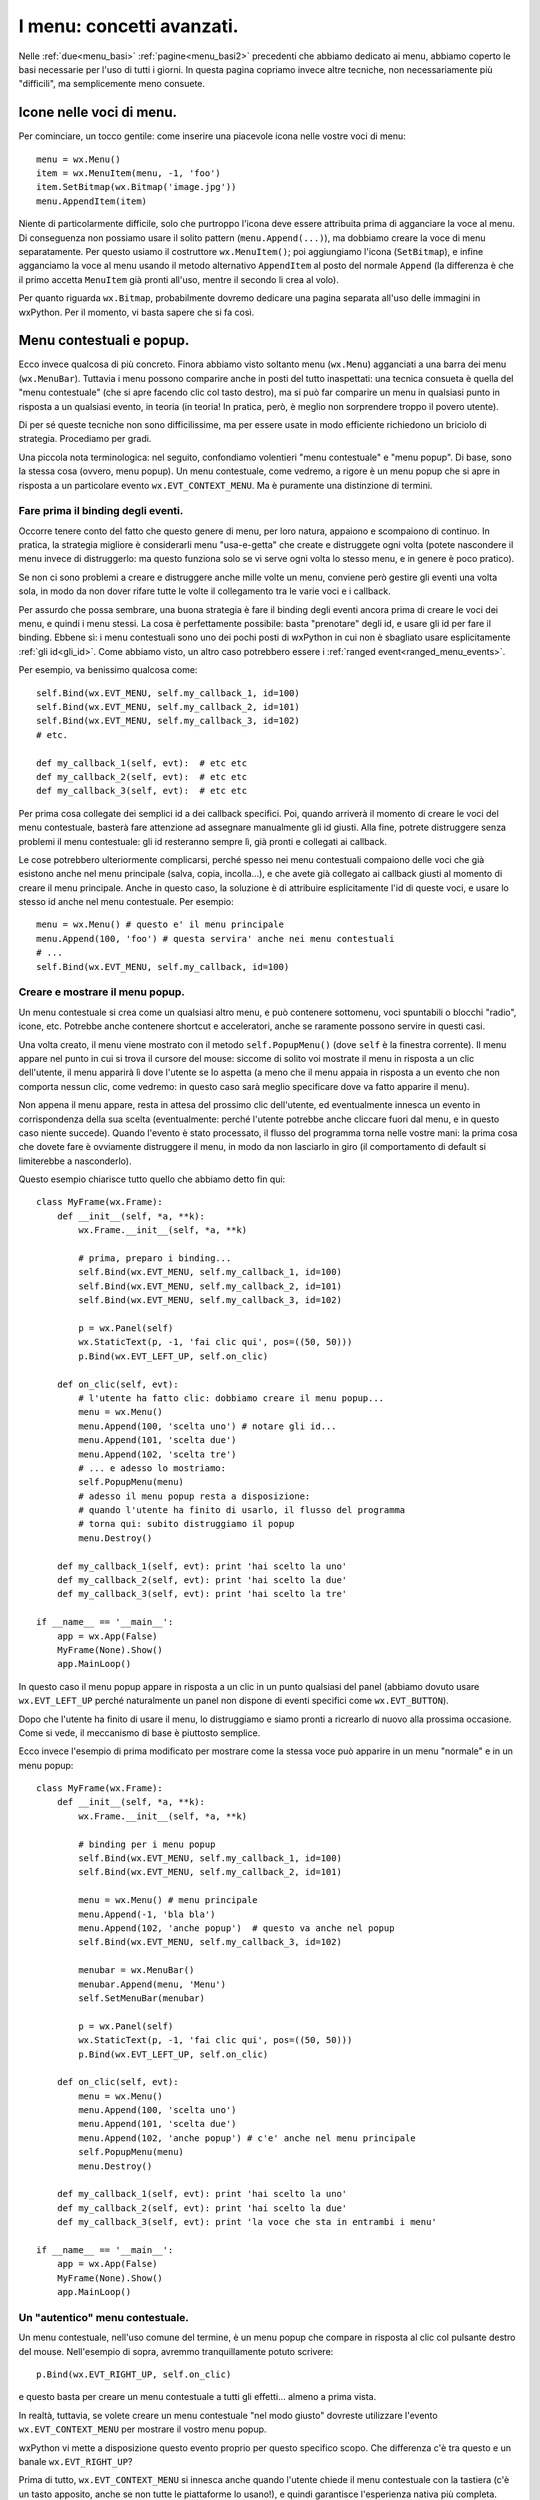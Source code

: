 .. _menu_avanzate:

.. index::
   single: menu
   
I menu: concetti avanzati.
==========================

Nelle :ref:`due<menu_basi>` :ref:`pagine<menu_basi2>` precedenti che abbiamo dedicato ai menu, abbiamo coperto le basi necessarie per l'uso di tutti i giorni. In questa pagina copriamo invece altre tecniche, non necessariamente più "difficili", ma semplicemente meno consuete. 

.. index::
   single: icone; nei menu
   single: menu; icone
   single: wx.MenuItem; SetBitmap
   single: menu; wx.MenuItem.SetBitmap

Icone nelle voci di menu.
-------------------------

Per cominciare, un tocco gentile: come inserire una piacevole icona nelle vostre voci di menu:: 

  menu = wx.Menu()
  item = wx.MenuItem(menu, -1, 'foo')
  item.SetBitmap(wx.Bitmap('image.jpg'))
  menu.AppendItem(item)

Niente di particolarmente difficile, solo che purtroppo l'icona deve essere attribuita prima di agganciare la voce al menu. Di conseguenza non possiamo usare il solito pattern (``menu.Append(...)``), ma dobbiamo creare la voce di menu separatamente. Per questo usiamo il costruttore ``wx.MenuItem()``; poi aggiungiamo l'icona (``SetBitmap``), e infine agganciamo la voce al menu usando il metodo alternativo ``AppendItem`` al posto del normale ``Append`` (la differenza è che il primo accetta ``MenuItem`` già pronti all'uso, mentre il secondo li crea al volo).

Per quanto riguarda ``wx.Bitmap``, probabilmente dovremo dedicare una pagina separata all'uso delle immagini in wxPython. Per il momento, vi basta sapere che si fa così. 

.. todo:: una pagina sulle immagini

.. index::
   single: menu; contestuali, popup
   single: wx.EVT_CONTEXT_MENU
   single: wx.Frame; PopupMenu
   single: menu; wx.EVT_CONTEXT_MENU
   single: menu; wx.Frame; PopupMenu
   single: eventi; wx.EVT_CONTEXT_MENU

Menu contestuali e popup.
-------------------------

Ecco invece qualcosa di più concreto. Finora abbiamo visto soltanto menu (``wx.Menu``) agganciati a una barra dei menu (``wx.MenuBar``). Tuttavia i menu possono comparire anche in posti del tutto inaspettati: una tecnica consueta è quella del "menu contestuale" (che si apre facendo clic col tasto destro), ma si può far comparire un menu in qualsiasi punto in risposta a un qualsiasi evento, in teoria (in teoria! In pratica, però, è meglio non sorprendere troppo il povero utente).

Di per sé queste tecniche non sono difficilissime, ma per essere usate in modo efficiente richiedono un briciolo di strategia. Procediamo per gradi. 

Una piccola nota terminologica: nel seguito, confondiamo volentieri "menu contestuale" e "menu popup". Di base, sono la stessa cosa (ovvero, menu popup). Un menu contestuale, come vedremo, a rigore è un menu popup che si apre in risposta a un particolare evento ``wx.EVT_CONTEXT_MENU``. Ma è puramente una distinzione di termini.

Fare prima il binding degli eventi.
^^^^^^^^^^^^^^^^^^^^^^^^^^^^^^^^^^^

Occorre tenere conto del fatto che questo genere di menu, per loro natura, appaiono e scompaiono di continuo. In pratica, la strategia migliore è considerarli menu "usa-e-getta" che create e distruggete ogni volta (potete nascondere il menu invece di distruggerlo: ma questo funziona solo se vi serve ogni volta lo stesso menu, e in genere è poco pratico).

Se non ci sono problemi a creare e distruggere anche mille volte un menu, conviene però gestire gli eventi una volta sola, in modo da non dover rifare tutte le volte il collegamento tra le varie voci e i callback. 

Per assurdo che possa sembrare, una buona strategia è fare il binding degli eventi ancora prima di creare le voci dei menu, e quindi i menu stessi. La cosa è perfettamente possibile: basta "prenotare" degli id, e usare gli id per fare il binding. Ebbene sì: i menu contestuali sono uno dei pochi posti di wxPython in cui non è sbagliato usare esplicitamente :ref:`gli id<gli_id>`. Come abbiamo visto, un altro caso potrebbero essere i :ref:`ranged event<ranged_menu_events>`.

Per esempio, va benissimo qualcosa come::

  self.Bind(wx.EVT_MENU, self.my_callback_1, id=100)
  self.Bind(wx.EVT_MENU, self.my_callback_2, id=101)
  self.Bind(wx.EVT_MENU, self.my_callback_3, id=102)
  # etc.

  def my_callback_1(self, evt):  # etc etc
  def my_callback_2(self, evt):  # etc etc
  def my_callback_3(self, evt):  # etc etc

Per prima cosa collegate dei semplici id a dei callback specifici. Poi, quando arriverà il momento di creare le voci del menu contestuale, basterà fare attenzione ad assegnare manualmente gli id giusti. Alla fine, potrete distruggere senza problemi il menu contestuale: gli id resteranno sempre lì, già pronti e collegati ai callback. 

Le cose potrebbero ulteriormente complicarsi, perché spesso nei menu contestuali compaiono delle voci che già esistono anche nel menu principale (salva, copia, incolla...), e che avete già collegato ai callback giusti al momento di creare il menu principale. Anche in questo caso, la soluzione è di attribuire esplicitamente l'id di queste voci, e usare lo stesso id anche nel menu contestuale. Per esempio::

  menu = wx.Menu() # questo e' il menu principale
  menu.Append(100, 'foo') # questa servira' anche nei menu contestuali
  # ...
  self.Bind(wx.EVT_MENU, self.my_callback, id=100)

Creare e mostrare il menu popup.
^^^^^^^^^^^^^^^^^^^^^^^^^^^^^^^^

Un menu contestuale si crea come un qualsiasi altro menu, e può contenere sottomenu, voci spuntabili o blocchi "radio", icone, etc. Potrebbe anche contenere shortcut e acceleratori, anche se raramente possono servire in questi casi. 

Una volta creato, il menu viene mostrato con il metodo ``self.PopupMenu()`` (dove ``self`` è la finestra corrente). Il menu appare nel punto in cui si trova il cursore del mouse: siccome di solito voi mostrate il menu in risposta a un clic dell'utente, il menu apparirà lì dove l'utente se lo aspetta (a meno che il menu appaia in risposta a un evento che non comporta nessun clic, come vedremo: in questo caso sarà meglio specificare dove va fatto apparire il menu).

Non appena il menu appare, resta in attesa del prossimo clic dell'utente, ed eventualmente innesca un evento in corrispondenza della sua scelta (eventualmente: perché l'utente potrebbe anche cliccare fuori dal menu, e in questo caso niente succede). Quando l'evento è stato processato, il flusso del programma torna nelle vostre mani: la prima cosa che dovete fare è ovviamente distruggere il menu, in modo da non lasciarlo in giro (il comportamento di default si limiterebbe a nasconderlo). 

Questo esempio chiarisce tutto quello che abbiamo detto fin qui::

  class MyFrame(wx.Frame): 
      def __init__(self, *a, **k):
          wx.Frame.__init__(self, *a, **k)

          # prima, preparo i binding... 
          self.Bind(wx.EVT_MENU, self.my_callback_1, id=100)
          self.Bind(wx.EVT_MENU, self.my_callback_2, id=101)
          self.Bind(wx.EVT_MENU, self.my_callback_3, id=102)

          p = wx.Panel(self)
          wx.StaticText(p, -1, 'fai clic qui', pos=((50, 50)))
          p.Bind(wx.EVT_LEFT_UP, self.on_clic)

      def on_clic(self, evt): 
          # l'utente ha fatto clic: dobbiamo creare il menu popup...
          menu = wx.Menu()
          menu.Append(100, 'scelta uno') # notare gli id...
          menu.Append(101, 'scelta due')
          menu.Append(102, 'scelta tre')
          # ... e adesso lo mostriamo:
          self.PopupMenu(menu)
          # adesso il menu popup resta a disposizione:
          # quando l'utente ha finito di usarlo, il flusso del programma
          # torna qui: subito distruggiamo il popup
          menu.Destroy()

      def my_callback_1(self, evt): print 'hai scelto la uno'
      def my_callback_2(self, evt): print 'hai scelto la due'
      def my_callback_3(self, evt): print 'hai scelto la tre'

  if __name__ == '__main__':
      app = wx.App(False)
      MyFrame(None).Show()
      app.MainLoop()

In questo caso il menu popup appare in risposta a un clic in un punto qualsiasi del panel (abbiamo dovuto usare ``wx.EVT_LEFT_UP`` perché naturalmente un panel non dispone di eventi specifici come ``wx.EVT_BUTTON``). 

Dopo che l'utente ha finito di usare il menu, lo distruggiamo e siamo pronti a ricrearlo di nuovo alla prossima occasione. Come si vede, il meccanismo di base è piuttosto semplice. 

Ecco invece l'esempio di prima modificato per mostrare come la stessa voce può apparire in un menu "normale" e in un menu popup::


  class MyFrame(wx.Frame): 
      def __init__(self, *a, **k):
          wx.Frame.__init__(self, *a, **k)

          # binding per i menu popup
          self.Bind(wx.EVT_MENU, self.my_callback_1, id=100)
          self.Bind(wx.EVT_MENU, self.my_callback_2, id=101)

          menu = wx.Menu() # menu principale
          menu.Append(-1, 'bla bla')
          menu.Append(102, 'anche popup')  # questo va anche nel popup
          self.Bind(wx.EVT_MENU, self.my_callback_3, id=102)

          menubar = wx.MenuBar()
          menubar.Append(menu, 'Menu')
          self.SetMenuBar(menubar)

          p = wx.Panel(self)
          wx.StaticText(p, -1, 'fai clic qui', pos=((50, 50)))
          p.Bind(wx.EVT_LEFT_UP, self.on_clic)

      def on_clic(self, evt): 
          menu = wx.Menu()
          menu.Append(100, 'scelta uno') 
          menu.Append(101, 'scelta due')
          menu.Append(102, 'anche popup') # c'e' anche nel menu principale
          self.PopupMenu(menu)
          menu.Destroy()

      def my_callback_1(self, evt): print 'hai scelto la uno'
      def my_callback_2(self, evt): print 'hai scelto la due'
      def my_callback_3(self, evt): print 'la voce che sta in entrambi i menu'

  if __name__ == '__main__':
      app = wx.App(False)
      MyFrame(None).Show()
      app.MainLoop()


Un "autentico" menu contestuale.
^^^^^^^^^^^^^^^^^^^^^^^^^^^^^^^^

Un menu contestuale, nell'uso comune del termine, è un menu popup che compare in risposta al clic col pulsante destro del mouse. Nell'esempio di sopra, avremmo tranquillamente potuto scrivere::

  p.Bind(wx.EVT_RIGHT_UP, self.on_clic)

e questo basta per creare un menu contestuale a tutti gli effetti... almeno a prima vista. 

In realtà, tuttavia, se volete creare un menu contestuale "nel modo giusto" dovreste utilizzare l'evento ``wx.EVT_CONTEXT_MENU`` per mostrare il vostro menu popup. 

wxPython vi mette a disposizione questo evento proprio per questo specifico scopo. Che differenza c'è tra questo e un banale ``wx.EVT_RIGHT_UP``? 

Prima di tutto, ``wx.EVT_CONTEXT_MENU`` si innesca anche quando l'utente chiede il menu contestuale con la tastiera (c'è un tasto apposito, anche se non tutte le piattaforme lo usano!), e quindi garantisce l'esperienza nativa più completa. 

In secondo luogo, così ``wx.EVT_RIGHT_UP`` viene lasciato libero: potete usarlo separatamente per processare altre cose, se vi serve. Attenti solo a non pasticciare con :ref:`la catena degli eventi<eventi_avanzati>`: quando l'utente rilascia il pulsante destro del mouse, per prima cosa viene innescato il ``wx.EVT_RIGHT_UP``. Se questo non viene processato, allora si innesca il ``wx.EVT_CONTEXT_MENU``. Quindi, se catturate l'evento del mouse, non dimenticatevi di chiamare ``Skip()``, altrimenti l'evento per il menu contestuale non potrà mai partire. 

Ancora una complicazione sulla posizione.
^^^^^^^^^^^^^^^^^^^^^^^^^^^^^^^^^^^^^^^^^

Se l'utente chiama il menu contestuale, lo vede apparire alla posizione corrente del puntatore. Questo comportamento va benissimo (e non provate a modificarlo, se non volete farvi odiare), se il menu compare in seguito a un clic del mouse.

Ma se il menu contestuale è chiamato con la tastiera, allora il comportamento di default non è più adatto, perché il puntatore del mouse potrebbe trovarsi da tutt'altra parte in quel momento. 

Potete scoprire la posizione corrente del puntatore in seguito a un ``wx.EVT_CONTEXT_MENU`` chiamando ``GetPosition`` sull'evento nel callback. Se ``GetPosition`` vi restituisce ``wx.DefaultPosition`` invece di una tupla, vuol dire che l'evento è stato chiamato dalla tastiera. In questo caso, prima di mostrare il menu contestuale, vi conviene decidere una posizione adatta. 

Nell'esempio che segue, vogliamo che una casella di testo abbia un menu contestuale: se l'utente lo richiama con il mouse, tutto bene. Ma se lo chiama con la tastiera, allora dobbiamo fare un po' di calcoli per assicurarci che compaia in corrispondenza della posizione del cursore (e non dove si trova in quel momento il puntatore del mouse)::

  class MyFrame(wx.Frame): 
      def __init__(self, *a, **k):
          wx.Frame.__init__(self, *a, **k)

          p = wx.Panel(self)
          self.text = wx.TextCtrl(p, -1, 'fai clic qui '*10, 
                                  style=wx.TE_MULTILINE, pos=((50, 50)))
          self.text.Bind(wx.EVT_CONTEXT_MENU, self.on_clic)

      def on_clic(self, evt): 
          menu = wx.Menu()
          menu.Append(-1, 'scelta uno') # i binding di queste voci
          menu.Append(-1, 'scelta due') # sono omessi per brevita'

          if evt.GetPosition() == wx.DefaultPosition:
              ins_point = self.text.GetInsertionPoint()
              correct_position = self.text.PositionToCoords(ins_point)
              self.PopupMenu(menu, pos=correct_position)
          else:
              self.PopupMenu(menu)
          menu.Destroy()

  if __name__ == '__main__':
      app = wx.App(False)
      MyFrame(None).Show()
      app.MainLoop()

.. index::
   single: menu; tecniche di manipolazione

Manipolare dinamicamente i menu. 
--------------------------------

I menu sono strumenti complessi, e wxPython mette a disposizione molti metodi per maneggiarli. Potete all'occorrenza far sparire voci di menu, aggiungerle, spostarle. E potete far sparire o cambiare allo stesso modo interi menu. 

Tuttavia diciamo subito che queste non sono tecniche da adoperare a cuor leggero. Il menu, in tutte le applicazioni, è una cosa sacra: il programmatore spende molte energie a progettarlo bene, l'utente investe molto tempo a orientarvisi; in generale ci si aspetta che ogni possibile funzione del vostro programma corrisponda a una voce di menu, da qualche parte. 

Cambiare la struttura dei menu a runtime è probabilmente sempre una cattiva idea. Per esempio, se l'utente non può accedere a certe voci, la cosa migliore è disabilitarle ma lasciarle visibili. Così l'utente può almeno capire che in seguito a certe azioni (e magari con dei permessi aggiuntivi!) potrebbe accedere a quella sezione del vostro programma. Se invece nascondete completamente la voce nel menu, l'utente potrebbe perdere un sacco di tempo a cercarla, se crede che "da qualche parte ci deve pur essere".

Proprio perché queste manovre non sono quasi mai una buona idea, non le descriveremo nel dettaglio. Potete senz'altro riferirvi alla documentazione per scoprire qualcosa di più. In particolare, la demo (cercate "menu") illustra qualche esempio di voci di menu che appaiono, scompaiono e si spostano in questo modo. 

Per rimuovere una voce di menu, chiamate ``menu.Remove(id)``, dove ``menu`` è il menu che contiene la voce, e ``id`` è l'id della voce. Allo stesso modo potete rimuovere un intero menu dalla barra del menu chiamando ``menubar.Remove(pos)``, dove ``pos`` è la posizione del menu nella barra. Notate che ``Remove`` non distrugge l'oggetto ``MenuItem`` c++ sottostante. Questo è utile se volete re-inserire la voce di menu in un secondo tempo (``Remove`` restituisce un riferimento all'oggetto rimosso: basta conservarlo in una variabile, e poi riusarlo).

Per inserire una voce in mezzo ad altre esistenti, usate ``menu.InsertItem(pos, item)``, dove ``pos`` è la posizione dell'elemento precedente a quello che volete inserire. Allo stesso modo potete inserire un menu nella barra dei menu con ``menubar.Insert(pos, menu, title)``. 

Se manipolate dinamicamente i menu, potrebbero servirvi anche le funzioni per cercare le varie voci o i vari menu. Ce ne sono diversi: ``menu.FindItem(string)`` cerca una voce di menu per la sua etichetta; ma esistono anche ``menu.FindItemById(id)`` e ``menu.FindItemByPos(position)``, con significato ovvio. Anziché rivolgersi a un menu singolo, è possibile chiedere alla barra dei menu di cercare una determinata voce, ovunque sia: per questo basta usare ``menubar.FindItemById(id)``.

Ma ci sono anche altre possibilità, che potete scoprire da soli guardando la documentazione. 

Infine, anche sul fronte degli eventi, si può andare oltre il consueto ``wx.EVT_MENU``. Esistono anche ``wx.EVT_MENU_CLOSE`` (innescato dalla chiusura di un menu), ``wx.EVT_MENU_OPEN`` (quando si apre un menu), ``wx.EVT_MENU_HIGHLIGHT`` (quando si passa col mouse sopra una voce di menu: il comportamento di default è mostrare l'"help text" del ``wx.MenuItem``), e infine ``xw.EVT_MENU_HIGHLIGHT_ALL`` (come sopra, ma innescato quando si passa col mouse sopra una voce qualsiasi: utile quando non vi interessa sapere quale voce in particolare sta scorrendo l'utente).

.. index::
   single: menu; tecniche di fattorizzazione

Come "fattorizzare" la creazione dei menu.
------------------------------------------

La creazione dei menu comporta sempre la scrittura di codice prolisso e ripetitivo (un sacco di ``menu.Append`` e così via). E' naturale cercare modi di compattare un po' queste procedure. 

Prima di tutto, un avvertimento. Si tratta di tecniche non indispensabili, e anzi, a dirla tutta poco raccomandabili. Compattare la creazione di un menu non è una vera "fattorizzazione", perché dopo tutto il codice per creare i menu serve una volta sola. Potete senz'altro dare una sforbiciata alle righe del vostro programma, se vi fa piacere. Ma non ne guadagnate in ri-usabilità (che sarebbe il vero scopo della fattorizzazione), e probabilmente ci perdete in leggibilità. 

Detto questo, chiaramente non è sbagliato trarre vantaggio dalla strumentazione standard di python. Per esempio, dopo aver scritto dieci volte di seguito ``menu.Append``, anche un programmatore python alle prime armi troverebbe naturale usare un ciclo ``for``::

  for label in ('Topolino, 'Paperino', Qui', 'Quo', 'Qua'):
      menu.Append(-1, label)

E siccome abbiamo visto che gli id possono essere importanti, meglio ancora::

  for n, lab in enumerate(('Topolino, 'Paperino', Qui', 'Quo', 'Qua')):
      menu.Append(100+n, lab) # assegno id dal 100 in poi...

E perché fermarci qui? Se vogliamo offrire il servizio completo possiamo anche integrare il binding degli eventi::

  labels = ('Qui', 'Quo', 'Qua')
  events = (self.on_qui, self.on_quo, self.on_qua)
  for lab, evt in zip(labels, events):
      item = menu.Append(-1, lab)
      self.Bind(wx.EVT_MENU, evt, item)

E potete andare avanti a personalizzare e rendere più smaliziato il vostro codice in mille modi diversi. Per esempio, vi verrà in mente che invece della tupla di etichette potete anche scrivere::

  labels = 'Topolino Paperino Qui Quo Qua'.split()

risparmiando qualche battuta e sentendovi in questo modo dei veri hacker. E così via. 

Il gradino successivo è pensare di scrivere una funzione separata che riceva come argomento un po' di etichette, e sputi fuori un ``wx.Menu`` già bello pronto per essere attaccato alla sua ``wx.MenuBar``. Se vi piace la terminologia dei design pattern, questa si chiamerebbe una "funzione factory". Ovviamente i menu possono contenere dei sotto-menu, e così via: di conseguenza, progettare una factory di creazione dei menu può essere un piacevole esercizio per imparare le funzioni ricorsive. 

Ciascuno può divertirsi a scrivere la sua variante personalizzata. Ecco una traccia da cui partire::

  def make_menu(items):
      menu = wx.Menu()
      for item in items:
          if isinstance(item, list):  # questo e' un sotto-menu
              menu.AppendMenu(-1, item[0], make_menu(item[1:]))
          elif item == '':
              menu.AppendSeparator()
          else:
              menu.Append(-1, item)
      return menu

Questa funzione prende come parametro una lista di elementi. Per ciascuno, se si tratta di una stringa aggiunge una voce al menu; se si tratta invece di un'altra lista, aggiunge un sotto-menu con il nome del primo elemento, e procede a chiamare se stessa ricorsivamente con gli altri elementi. Ecco un esempio di utilizzo:: 

  menuitems = ['Voce 1', 'Voce 2', '', 'Voce 3', 
               ['Sub-menu', 'Sub-voce 1', 'Sub-voce 2'], 'Voce 4']
  menu = make_menu(menuitems)
  menubar.Append(menu)

Naturalmente questa funzione, così com'è, non serve a molto: restituisce un menu pieno di voci di cui non conosciamo l'id, e non abbiamo altri modi per collegare gli eventi. 

Non è difficilissimo modificare questa prima versione per tener conto anche degli eventi: la funzione potrebbe ricevere anche degli id, o addirittura già i nomi dei callback da collegare; oppure potrebbe assegnare gli id secondo un pattern ricostruibile a posteriori. 

Poi però la funzione sarebbe ancora molto limitata: non tiene conto di scorciatoie e acceleratori. Andrebbe arricchita.

E poi la funzione non tiene anche conto che alcune voci potrebbero essere inizialmente disabilitate. Bisognerebbe modificarla. 

E le voci spuntabili e i blocchi "radio"? Ehm, vanno calcolati anche loro.

Dopo un po', è facile perdere il filo. Tanto più cercate di generalizzare il problema, tanto più vi trovate a dover scrivere un'intera libreria (con i suoi problemi di architettura, i bachi, i test...). E nel frattempo, il vostro programma iniziale è sempre lì che aspetta di essere scritto. Inoltre, come abbiamo già detto, la fase di creazione dei menu avviene in genere una volta sola nel vostro programma. Fino a che punto vale la pena di fattorizzare questo codice?

Ciascuno è libero di spingere questo esercizio fin dove crede. Se volete un esempio più completo di "fattorizzazioni" eleganti ma di discutibile utilità pratica, potete guardare negli esempi tratti dal libro "wxPython in Action" (che trovate nella documentazione: ``.../wxPython2.8 Docs and Demos/wxPython/samples/wxPIA_book``). Nella directory del Capitolo 5 trovate due file ``badExample.py`` e ``goodExample.py`` che mostrano la stessa interfaccia prima e dopo la fattorizzazione (dei menu e non solo). 

Alla fine della giornata, comunque, vi renderete conto che i veri problemi con i menu non vengono fuori al momento della loro creazione, ma in seguito, durante il ciclo di vita della vostra applicazione. I menu crescono facilmente fino a diventare sistemi complessi, e mantenere sempre aggiornato e coerente il loro stato è difficile. A seconda dei casi, le varie voci vanno abilitate e disabilitate, spuntate, resettate... Spesso finite per costruire una rete intricata di ``Enable(True)`` e ``Enable(False)`` nei vari callback, che diventa rapidamente ingestibile. 

La vera sfida di "fattorizzazione" dei menu, quindi, è di trovare una forma pratica per separare la logica di business e la logica di presentazione del vostro sistema di menu. Spesso la cosa migliore è costruire un "model" dei vostri menu (una classe separata che incorpora una struttura ad albero, per esempio) capace di tener traccia dello status di ciascuna voce, di calcolare gli aggiornamenti a seconda degli eventi che riceve, e di comunicare a sua volta questi cambiamenti alla gui. 

Anche in questo caso, tuttavia, non è il caso di perdere troppo tempo nello sforzo di generalizzare e prevedere tutte le possibilità in anticipo. Partite da una soluzione rudimentale che si adatta alla vostra situazione, e poi apportate miglioramenti man mano che vi servono. 

.. todo:: una pagina su mvc.
